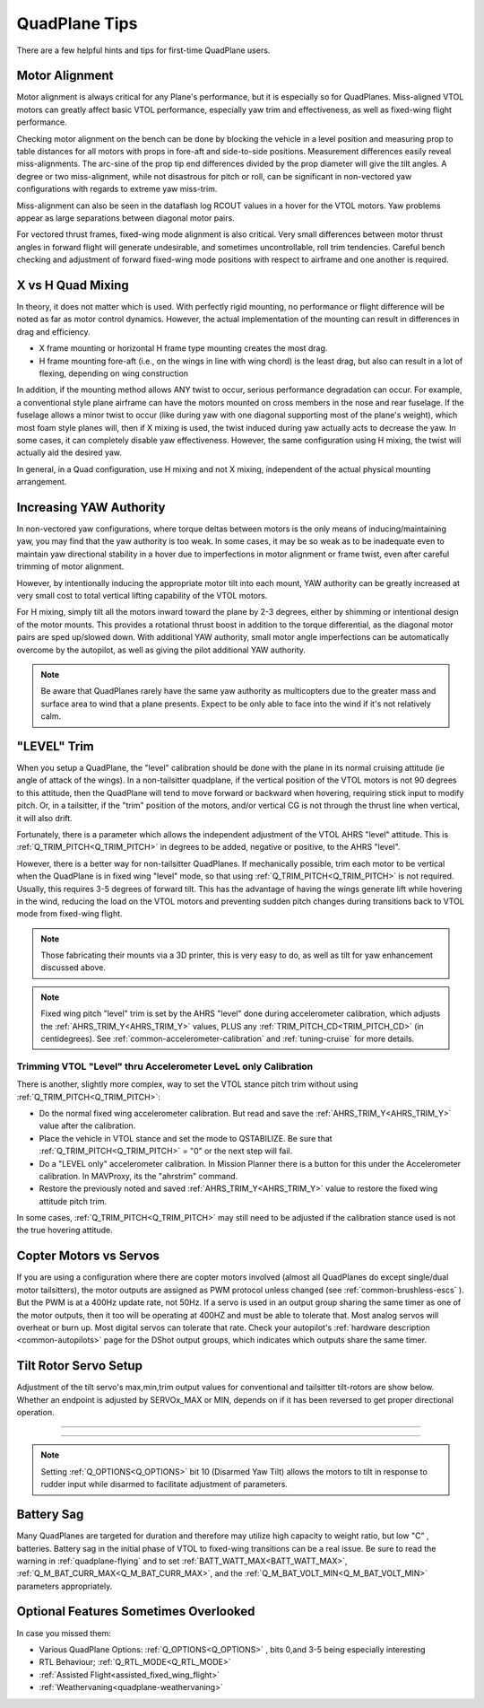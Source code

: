 .. _quadplane-tips:

==============
QuadPlane Tips
==============

There are a few helpful hints and tips for first-time QuadPlane users.

Motor Alignment
===============

Motor alignment is always critical for any Plane's performance, but it is especially so for QuadPlanes. 
Miss-aligned VTOL motors can greatly affect basic VTOL performance, especially yaw trim and effectiveness, as well as fixed-wing flight performance.

Checking motor alignment on the bench can be done by blocking the vehicle in a level position and measuring prop to table distances for all motors with props in fore-aft and side-to-side positions. Measurement differences easily reveal miss-alignments. The arc-sine of the prop tip end differences divided by the prop diameter will give the tilt angles. A degree or two miss-alignment, while not disastrous for pitch or roll, can be significant in non-vectored yaw configurations with regards to extreme yaw miss-trim. 

Miss-alignment can also be seen in the dataflash log RCOUT values in a hover for the VTOL motors. Yaw problems appear as large separations between diagonal motor pairs.

For vectored thrust frames, fixed-wing mode alignment is also critical. Very small differences between motor thrust angles in forward flight will generate undesirable, and sometimes uncontrollable, roll trim tendencies. Careful bench checking and adjustment of forward fixed-wing mode positions with respect to airframe and one another is required.

X vs H Quad Mixing
==================

In theory, it does not matter which is used. With perfectly rigid mounting, no performance or flight difference will be noted as far as motor control dynamics. However, the actual implementation of the mounting can result in differences in drag and efficiency.

- X frame mounting or horizontal H frame type mounting creates the most drag.
- H frame mounting fore-aft (i.e., on the wings in line with wing chord) is the least drag, but also can result in a lot of flexing, depending on wing construction

In addition, if the mounting method allows ANY twist to occur, serious performance degradation can occur. For example, a conventional style plane airframe can have the motors mounted on cross members in the nose and rear fuselage. If the fuselage allows a minor twist to occur (like during yaw with one diagonal supporting most of the plane's weight), which most foam style planes will, then if X mixing is used, the twist induced during yaw actually acts to decrease the yaw. In some cases, it can completely disable yaw effectiveness. However, the same configuration using H mixing, the twist will actually aid the desired yaw.

In general, in a Quad configuration, use H mixing and not X mixing, independent of the actual physical mounting arrangement.

Increasing YAW Authority
========================

In non-vectored yaw configurations, where torque deltas between motors is the only means of inducing/maintaining yaw, you may find that the yaw authority is too weak. In some cases, it may be so weak as to be inadequate even to maintain yaw directional stability in a hover due to imperfections in motor alignment or frame twist, even after careful trimming of motor alignment.

However, by intentionally inducing the appropriate motor tilt into each mount, YAW authority can be greatly increased at very small cost to total vertical lifting capability of the VTOL motors.

For H mixing, simply tilt all the motors inward toward the plane by 2-3 degrees, either by shimming or intentional design of the motor mounts. This provides a rotational thrust boost in addition to the torque differential, as the diagonal motor pairs are sped up/slowed down. With additional YAW authority, small motor angle imperfections can be automatically overcome by the autopilot, as well as giving the pilot additional YAW authority.

.. note:: Be aware that QuadPlanes rarely have the same yaw authority as multicopters due to the greater mass and surface area to wind that a plane presents. Expect to be only able to face into the wind if it's not relatively calm.

"LEVEL" Trim
============

When you setup a QuadPlane, the "level" calibration should be done with the plane in its normal cruising attitude (ie angle of attack of the wings). In a non-tailsitter quadplane, if the vertical position of the VTOL motors is not 90 degrees to this attitude, then the QuadPlane will tend to move forward or backward when hovering, requiring stick input to modify pitch. Or, in a tailsitter, if the "trim" position of the motors, and/or vertical CG is not through the thrust line when vertical, it will also drift.

Fortunately, there is a parameter which allows the independent adjustment of the VTOL AHRS "level" attitude. This is :ref:`Q_TRIM_PITCH<Q_TRIM_PITCH>` in degrees to be added, negative or positive, to the AHRS "level". 

However, there is a better way for non-tailsitter QuadPlanes. If mechanically possible, trim each motor to be vertical when the QuadPlane is in fixed wing "level" mode, so that using :ref:`Q_TRIM_PITCH<Q_TRIM_PITCH>` is not required. Usually, this requires 3-5 degrees of forward tilt. This has the advantage of having the wings generate lift while hovering in the wind, reducing the load on the VTOL motors and preventing sudden pitch changes during transitions back to VTOL mode from fixed-wing flight.

.. note:: Those fabricating their mounts via a 3D printer, this is very easy to do, as well as tilt for yaw enhancement discussed above.

.. note:: Fixed wing pitch "level" trim is set by the AHRS "level" done during accelerometer calibration, which adjusts the :ref:`AHRS_TRIM_Y<AHRS_TRIM_Y>` values, PLUS any :ref:`TRIM_PITCH_CD<TRIM_PITCH_CD>` (in centidegrees). See :ref:`common-accelerometer-calibration` and :ref:`tuning-cruise` for more details.

Trimming VTOL "Level" thru Accelerometer LeveL only Calibration
---------------------------------------------------------------

There is another, slightly more complex, way to set the VTOL stance pitch trim without using :ref:`Q_TRIM_PITCH<Q_TRIM_PITCH>`:

- Do the normal fixed wing accelerometer calibration. But read and save the :ref:`AHRS_TRIM_Y<AHRS_TRIM_Y>` value after the calibration.
- Place the vehicle in VTOL stance and set the mode to QSTABILIZE. Be sure that  :ref:`Q_TRIM_PITCH<Q_TRIM_PITCH>` = "0" or the next step will fail.
- Do a "LEVEL only" accelerometer calibration. In Mission Planner there is a button for this under the Accelerometer calibration. In MAVProxy, its the "ahrstrim" command.
- Restore the previously noted and saved :ref:`AHRS_TRIM_Y<AHRS_TRIM_Y>` value to restore the fixed wing attitude pitch trim.

In some cases, :ref:`Q_TRIM_PITCH<Q_TRIM_PITCH>` may still need to be adjusted if the calibration stance used is not the true hovering attitude.

Copter Motors vs Servos
=======================

If you are using a configuration where there are copter motors involved (almost all QuadPlanes do except single/dual motor tailsitters), the motor outputs are assigned as PWM protocol unless changed (see :ref:`common-brushless-escs` ). But the PWM is at a 400Hz update rate, not 50Hz. If a servo is used in an  output group sharing the same timer as one of the motor outputs, then it too will be operating at 400HZ and must be able to tolerate that. Most analog servos will overheat or burn up. Most digital servos can tolerate that rate. Check your autopilot's :ref:`hardware description <common-autopilots>` page for the DShot output groups, which indicates which outputs share the same timer.

.. _tilt-rotor-setup:

Tilt Rotor Servo Setup
======================

Adjustment of the tilt servo's max,min,trim output values for conventional and tailsitter tilt-rotors are show below. Whether an endpoint is adjusted by SERVOx_MAX or MIN, depends on if it has been reversed to get proper directional operation.

.. image:: ../../../images/tiltrotor-setup.jpg

--------------------------------------------------------------

.. image:: ../../../images/tailsitter-tilt-setup.jpg

--------------------------------------------------------------

.. image:: ../../../images/Bicopter-tilt-setup.jpg


.. note:: Setting :ref:`Q_OPTIONS<Q_OPTIONS>` bit 10 (Disarmed Yaw Tilt) allows the motors to tilt in response to rudder input while disarmed to facilitate adjustment of parameters.

Battery Sag
===========

Many QuadPlanes are targeted for duration and therefore may utilize high capacity to weight ratio, but low "C" , batteries. Battery sag in the initial phase of VTOL to fixed-wing transitions can be a real issue. Be sure to read the warning in :ref:`quadplane-flying` and to set :ref:`BATT_WATT_MAX<BATT_WATT_MAX>`, :ref:`Q_M_BAT_CURR_MAX<Q_M_BAT_CURR_MAX>`, and the :ref:`Q_M_BAT_VOLT_MIN<Q_M_BAT_VOLT_MIN>` parameters appropriately.

Optional Features Sometimes Overlooked
======================================

In case you missed them:

- Various QuadPlane Options: :ref:`Q_OPTIONS<Q_OPTIONS>` , bits 0,and 3-5 being especially interesting
- RTL Behaviour; :ref:`Q_RTL_MODE<Q_RTL_MODE>`
- :ref:`Assisted Flight<assisted_fixed_wing_flight>`
- :ref:`Weathervaning<quadplane-weathervaning>`
